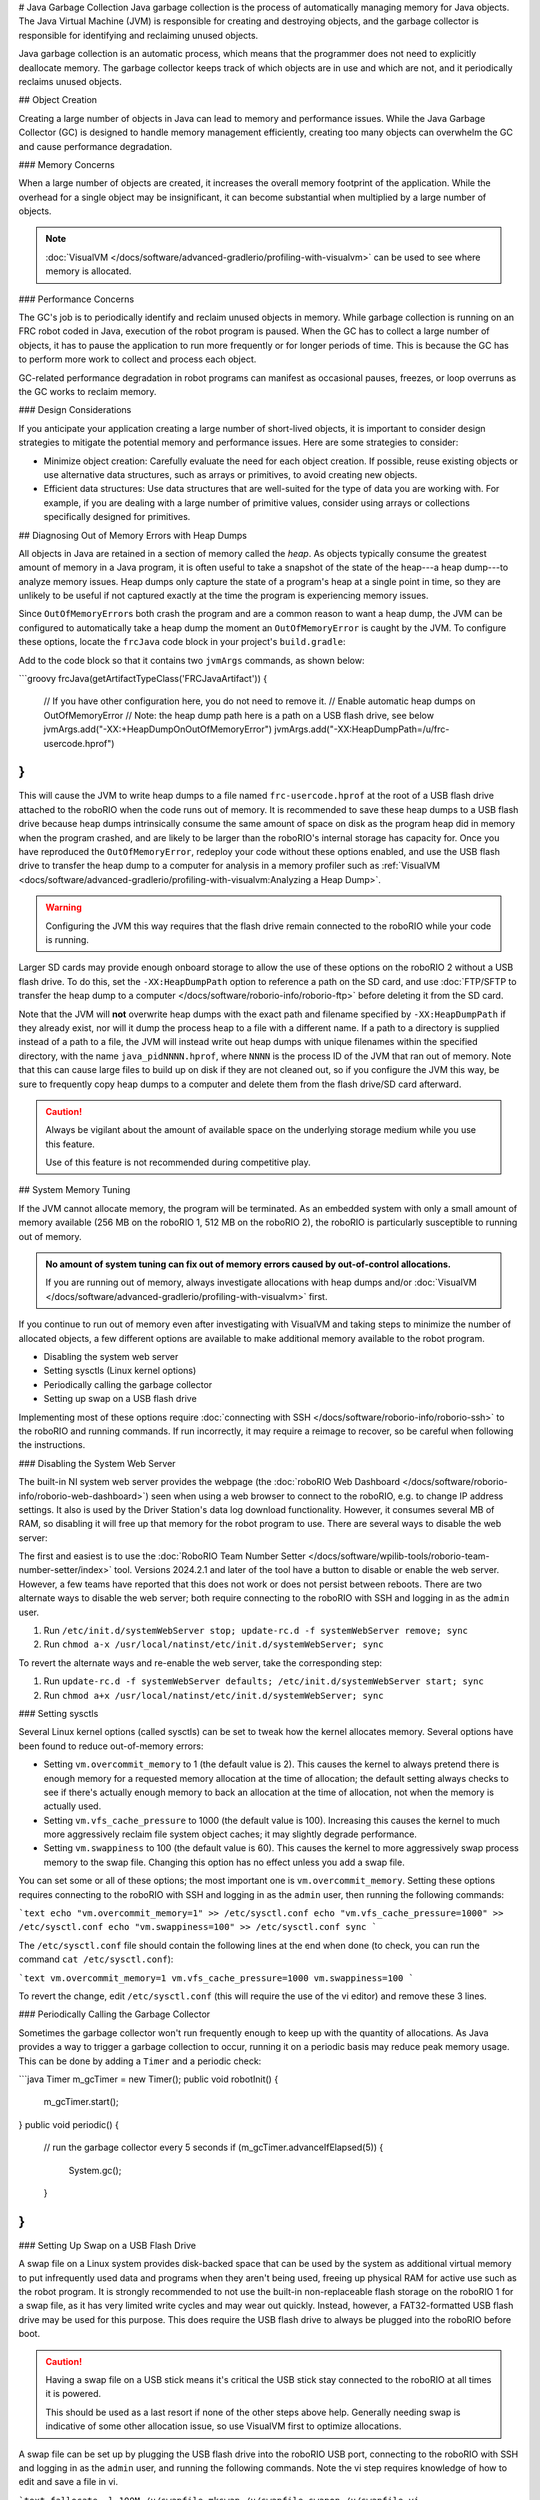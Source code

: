 # Java Garbage Collection
Java garbage collection is the process of automatically managing memory for Java objects. The Java Virtual Machine (JVM) is responsible for creating and destroying objects, and the garbage collector is responsible for identifying and reclaiming unused objects.

Java garbage collection is an automatic process, which means that the programmer does not need to explicitly deallocate memory. The garbage collector keeps track of which objects are in use and which are not, and it periodically reclaims unused objects.

## Object Creation

Creating a large number of objects in Java can lead to memory and performance issues. While the Java Garbage Collector (GC) is designed to handle memory management efficiently, creating too many objects can overwhelm the GC and cause performance degradation.

### Memory Concerns

When a large number of objects are created, it increases the overall memory footprint of the application. While the overhead for a single object may be insignificant, it can become substantial when multiplied by a large number of objects.

.. note:: :doc:`VisualVM </docs/software/advanced-gradlerio/profiling-with-visualvm>` can be used to see where memory is allocated.

### Performance Concerns

The GC's job is to periodically identify and reclaim unused objects in memory. While garbage collection is running on an FRC robot coded in Java, execution of the robot program is paused. When the GC has to collect a large number of objects, it has to pause the application to run more frequently or for longer periods of time. This is because the GC has to perform more work to collect and process each object.

GC-related performance degradation in robot programs can manifest as occasional pauses, freezes, or loop overruns as the GC works to reclaim memory.

### Design Considerations

If you anticipate your application creating a large number of short-lived objects, it is important to consider design strategies to mitigate the potential memory and performance issues. Here are some strategies to consider:

- Minimize object creation: Carefully evaluate the need for each object creation. If possible, reuse existing objects or use alternative data structures, such as arrays or primitives, to avoid creating new objects.

- Efficient data structures: Use data structures that are well-suited for the type of data you are working with. For example, if you are dealing with a large number of primitive values, consider using arrays or collections specifically designed for primitives.

## Diagnosing Out of Memory Errors with Heap Dumps

All objects in Java are retained in a section of memory called the *heap*. As objects typically consume the greatest amount of memory in a Java program, it is often useful to take a snapshot of the state of the heap---a heap dump---to analyze memory issues. Heap dumps only capture the state of a program's heap at a single point in time, so they are unlikely to be useful if not captured exactly at the time the program is experiencing memory issues.

Since ``OutOfMemoryError``\ s both crash the program and are a common reason to want a heap dump, the JVM can be configured to automatically take a heap dump the moment an ``OutOfMemoryError`` is caught by the JVM. To configure these options, locate the ``frcJava`` code block in your project's ``build.gradle``:

.. rli:: https://raw.githubusercontent.com/wpilibsuite/vscode-wpilib/v2025.0.0-alpha-2/vscode-wpilib/resources/gradle/java/build.gradle
   :language: groovy
   :lines: 15-40
   :linenos:
   :lineno-start: 15
   :emphasize-lines: 15-16

Add to the code block so that it contains two ``jvmArgs`` commands, as shown below:

```groovy
frcJava(getArtifactTypeClass('FRCJavaArtifact')) {
    // If you have other configuration here, you do not need to remove it.
    // Enable automatic heap dumps on OutOfMemoryError
    // Note: the heap dump path here is a path on a USB flash drive, see below
    jvmArgs.add("-XX:+HeapDumpOnOutOfMemoryError")
    jvmArgs.add("-XX:HeapDumpPath=/u/frc-usercode.hprof")
}
```

This will cause the JVM to write heap dumps to a file named ``frc-usercode.hprof`` at the root of a USB flash drive attached to the roboRIO when the code runs out of memory. It is recommended to save these heap dumps to a USB flash drive because heap dumps intrinsically consume the same amount of space on disk as the program heap did in memory when the program crashed, and are likely to be larger than the roboRIO's internal storage has capacity for. Once you have reproduced the ``OutOfMemoryError``, redeploy your code without these options enabled, and use the USB flash drive to transfer the heap dump to a computer for analysis in a memory profiler such as :ref:`VisualVM <docs/software/advanced-gradlerio/profiling-with-visualvm:Analyzing a Heap Dump>`.

.. warning:: Configuring the JVM this way requires that the flash drive remain connected to the roboRIO while your code is running.

Larger SD cards may provide enough onboard storage to allow the use of these options on the roboRIO 2 without a USB flash drive. To do this, set the ``-XX:HeapDumpPath`` option to reference a path on the SD card, and use :doc:`FTP/SFTP to transfer the heap dump to a computer </docs/software/roborio-info/roborio-ftp>` before deleting it from the SD card.

Note that the JVM will **not** overwrite heap dumps with the exact path and filename specified by ``-XX:HeapDumpPath`` if they already exist, nor will it dump the process heap to a file with a different name. If a path to a directory is supplied instead of a path to a file, the JVM will instead write out heap dumps with unique filenames within the specified directory, with the name ``java_pidNNNN.hprof``, where ``NNNN`` is the process ID of the JVM that ran out of memory. Note that this can cause large files to build up on disk if they are not cleaned out, so if you configure the JVM this way, be sure to frequently copy heap dumps to a computer and delete them from the flash drive/SD card afterward.

.. caution:: Always be vigilant about the amount of available space on the underlying storage medium while you use this feature.

   Use of this feature is not recommended during competitive play.

## System Memory Tuning

If the JVM cannot allocate memory, the program will be terminated. As an embedded system with only a small amount of memory available (256 MB on the roboRIO 1, 512 MB on the roboRIO 2), the roboRIO is particularly susceptible to running out of memory.

.. admonition :: No amount of system tuning can fix out of memory errors caused by out-of-control allocations.

    If you are running out of memory, always investigate allocations with heap dumps and/or :doc:`VisualVM </docs/software/advanced-gradlerio/profiling-with-visualvm>` first.

If you continue to run out of memory even after investigating with VisualVM and taking steps to minimize the number of allocated objects, a few different options are available to make additional memory available to the robot program.

- Disabling the system web server
- Setting sysctls (Linux kernel options)
- Periodically calling the garbage collector
- Setting up swap on a USB flash drive

Implementing most of these options require :doc:`connecting with SSH </docs/software/roborio-info/roborio-ssh>` to the roboRIO and running commands. If run incorrectly, it may require a reimage to recover, so be careful when following the instructions.

### Disabling the System Web Server

The built-in NI system web server provides the webpage (the :doc:`roboRIO Web Dashboard </docs/software/roborio-info/roborio-web-dashboard>`) seen when using a web browser to connect to the roboRIO, e.g. to change IP address settings. It also is used by the Driver Station's data log download functionality. However, it consumes several MB of RAM, so disabling it will free up that memory for the robot program to use. There are several ways to disable the web server:

The first and easiest is to use the :doc:`RoboRIO Team Number Setter </docs/software/wpilib-tools/roborio-team-number-setter/index>` tool. Versions 2024.2.1 and later of the tool have a button to disable or enable the web server. However, a few teams have reported that this does not work or does not persist between reboots. There are two alternate ways to disable the web server; both require connecting to the roboRIO with SSH and logging in as the ``admin`` user.

1. Run ``/etc/init.d/systemWebServer stop; update-rc.d -f systemWebServer remove; sync``

2. Run ``chmod a-x /usr/local/natinst/etc/init.d/systemWebServer; sync``

To revert the alternate ways and re-enable the web server, take the corresponding step:

1. Run ``update-rc.d -f systemWebServer defaults; /etc/init.d/systemWebServer start; sync``

2. Run ``chmod a+x /usr/local/natinst/etc/init.d/systemWebServer; sync``

### Setting sysctls

Several Linux kernel options (called sysctls) can be set to tweak how the kernel allocates memory. Several options have been found to reduce out-of-memory errors:

- Setting ``vm.overcommit_memory`` to 1 (the default value is 2). This causes the kernel to always pretend there is enough memory for a requested memory allocation at the time of allocation; the default setting always checks to see if there's actually enough memory to back an allocation at the time of allocation, not when the memory is actually used.
- Setting ``vm.vfs_cache_pressure`` to 1000 (the default value is 100). Increasing this causes the kernel to much more aggressively reclaim file system object caches; it may slightly degrade performance.
- Setting ``vm.swappiness`` to 100 (the default value is 60). This causes the kernel to more aggressively swap process memory to the swap file. Changing this option has no effect unless you add a swap file.

You can set some or all of these options; the most important one is ``vm.overcommit_memory``. Setting these options requires connecting to the roboRIO with SSH and logging in as the ``admin`` user, then running the following commands:

```text
echo "vm.overcommit_memory=1" >> /etc/sysctl.conf
echo "vm.vfs_cache_pressure=1000" >> /etc/sysctl.conf
echo "vm.swappiness=100" >> /etc/sysctl.conf
sync
```

The ``/etc/sysctl.conf`` file should contain the following lines at the end when done (to check, you can run the command ``cat /etc/sysctl.conf``):

```text
vm.overcommit_memory=1
vm.vfs_cache_pressure=1000
vm.swappiness=100
```

To revert the change, edit ``/etc/sysctl.conf`` (this will require the use of the vi editor) and remove these 3 lines.

### Periodically Calling the Garbage Collector

Sometimes the garbage collector won't run frequently enough to keep up with the quantity of allocations. As Java provides a way to trigger a garbage collection to occur, running it on a periodic basis may reduce peak memory usage. This can be done by adding a ``Timer`` and a periodic check:

```java
Timer m_gcTimer = new Timer();
public void robotInit() {
  m_gcTimer.start();
}
public void periodic() {
  // run the garbage collector every 5 seconds
  if (m_gcTimer.advanceIfElapsed(5)) {
    System.gc();
  }
}
```

### Setting Up Swap on a USB Flash Drive

A swap file on a Linux system provides disk-backed space that can be used by the system as additional virtual memory to put infrequently used data and programs when they aren't being used, freeing up physical RAM for active use such as the robot program. It is strongly recommended to not use the built-in non-replaceable flash storage on the roboRIO 1 for a swap file, as it has very limited write cycles and may wear out quickly. Instead, however, a FAT32-formatted USB flash drive may be used for this purpose. This does require the USB flash drive to always be plugged into the roboRIO before boot.

.. caution:: Having a swap file on a USB stick means it's critical the USB stick stay connected to the roboRIO at all times it is powered.

    This should be used as a last resort if none of the other steps above help. Generally needing swap is indicative of some other allocation issue, so use VisualVM first to optimize allocations.

A swap file can be set up by plugging the USB flash drive into the roboRIO USB port, connecting to the roboRIO with SSH and logging in as the ``admin`` user, and running the following commands. Note the vi step requires knowledge of how to edit and save a file in vi.

```text
fallocate -l 100M /u/swapfile
mkswap /u/swapfile
swapon /u/swapfile
vi /etc/init.d/addswap.sh
chmod a+x /etc/init.d/addswap.sh
update-rc.d -v addswap.sh defaults
sync
```

The ``/etc/init.d/addswap.sh`` file contents should look like this:

```text
#!/bin/sh
[ -x /sbin/swapon ] && swapon -e /u/swapfile
: exit 0
```

To revert the change, run ``update-rc.d -f addswap.sh remove; rm /etc/init.d/addswap.sh; sync; reboot``.
